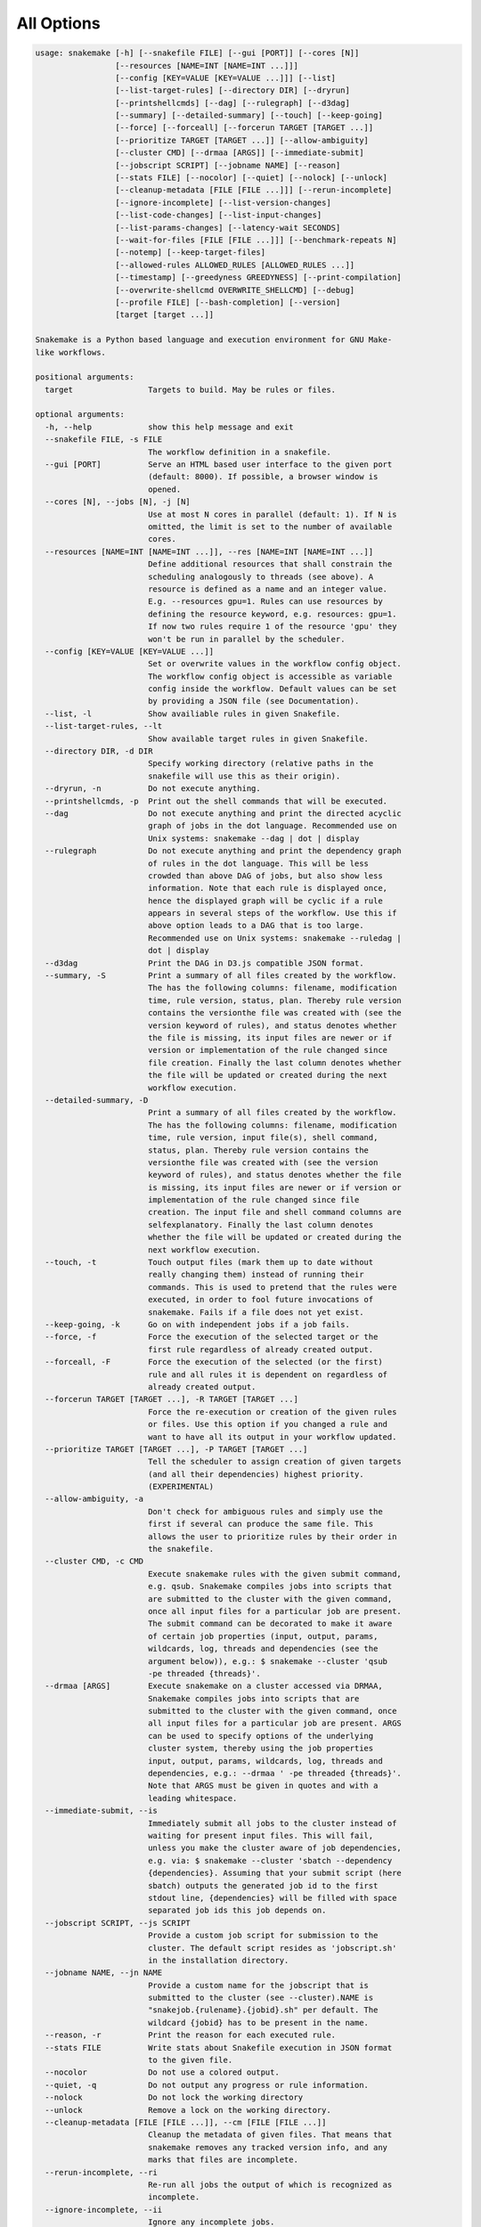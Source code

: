.. _user_manual-all_options:

===========
All Options
===========

.. code-block:: text

    usage: snakemake [-h] [--snakefile FILE] [--gui [PORT]] [--cores [N]]
                     [--resources [NAME=INT [NAME=INT ...]]]
                     [--config [KEY=VALUE [KEY=VALUE ...]]] [--list]
                     [--list-target-rules] [--directory DIR] [--dryrun]
                     [--printshellcmds] [--dag] [--rulegraph] [--d3dag]
                     [--summary] [--detailed-summary] [--touch] [--keep-going]
                     [--force] [--forceall] [--forcerun TARGET [TARGET ...]]
                     [--prioritize TARGET [TARGET ...]] [--allow-ambiguity]
                     [--cluster CMD] [--drmaa [ARGS]] [--immediate-submit]
                     [--jobscript SCRIPT] [--jobname NAME] [--reason]
                     [--stats FILE] [--nocolor] [--quiet] [--nolock] [--unlock]
                     [--cleanup-metadata [FILE [FILE ...]]] [--rerun-incomplete]
                     [--ignore-incomplete] [--list-version-changes]
                     [--list-code-changes] [--list-input-changes]
                     [--list-params-changes] [--latency-wait SECONDS]
                     [--wait-for-files [FILE [FILE ...]]] [--benchmark-repeats N]
                     [--notemp] [--keep-target-files]
                     [--allowed-rules ALLOWED_RULES [ALLOWED_RULES ...]]
                     [--timestamp] [--greedyness GREEDYNESS] [--print-compilation]
                     [--overwrite-shellcmd OVERWRITE_SHELLCMD] [--debug]
                     [--profile FILE] [--bash-completion] [--version]
                     [target [target ...]]

    Snakemake is a Python based language and execution environment for GNU Make-
    like workflows.

    positional arguments:
      target                Targets to build. May be rules or files.

    optional arguments:
      -h, --help            show this help message and exit
      --snakefile FILE, -s FILE
                            The workflow definition in a snakefile.
      --gui [PORT]          Serve an HTML based user interface to the given port
                            (default: 8000). If possible, a browser window is
                            opened.
      --cores [N], --jobs [N], -j [N]
                            Use at most N cores in parallel (default: 1). If N is
                            omitted, the limit is set to the number of available
                            cores.
      --resources [NAME=INT [NAME=INT ...]], --res [NAME=INT [NAME=INT ...]]
                            Define additional resources that shall constrain the
                            scheduling analogously to threads (see above). A
                            resource is defined as a name and an integer value.
                            E.g. --resources gpu=1. Rules can use resources by
                            defining the resource keyword, e.g. resources: gpu=1.
                            If now two rules require 1 of the resource 'gpu' they
                            won't be run in parallel by the scheduler.
      --config [KEY=VALUE [KEY=VALUE ...]]
                            Set or overwrite values in the workflow config object.
                            The workflow config object is accessible as variable
                            config inside the workflow. Default values can be set
                            by providing a JSON file (see Documentation).
      --list, -l            Show availiable rules in given Snakefile.
      --list-target-rules, --lt
                            Show available target rules in given Snakefile.
      --directory DIR, -d DIR
                            Specify working directory (relative paths in the
                            snakefile will use this as their origin).
      --dryrun, -n          Do not execute anything.
      --printshellcmds, -p  Print out the shell commands that will be executed.
      --dag                 Do not execute anything and print the directed acyclic
                            graph of jobs in the dot language. Recommended use on
                            Unix systems: snakemake --dag | dot | display
      --rulegraph           Do not execute anything and print the dependency graph
                            of rules in the dot language. This will be less
                            crowded than above DAG of jobs, but also show less
                            information. Note that each rule is displayed once,
                            hence the displayed graph will be cyclic if a rule
                            appears in several steps of the workflow. Use this if
                            above option leads to a DAG that is too large.
                            Recommended use on Unix systems: snakemake --ruledag |
                            dot | display
      --d3dag               Print the DAG in D3.js compatible JSON format.
      --summary, -S         Print a summary of all files created by the workflow.
                            The has the following columns: filename, modification
                            time, rule version, status, plan. Thereby rule version
                            contains the versionthe file was created with (see the
                            version keyword of rules), and status denotes whether
                            the file is missing, its input files are newer or if
                            version or implementation of the rule changed since
                            file creation. Finally the last column denotes whether
                            the file will be updated or created during the next
                            workflow execution.
      --detailed-summary, -D
                            Print a summary of all files created by the workflow.
                            The has the following columns: filename, modification
                            time, rule version, input file(s), shell command,
                            status, plan. Thereby rule version contains the
                            versionthe file was created with (see the version
                            keyword of rules), and status denotes whether the file
                            is missing, its input files are newer or if version or
                            implementation of the rule changed since file
                            creation. The input file and shell command columns are
                            selfexplanatory. Finally the last column denotes
                            whether the file will be updated or created during the
                            next workflow execution.
      --touch, -t           Touch output files (mark them up to date without
                            really changing them) instead of running their
                            commands. This is used to pretend that the rules were
                            executed, in order to fool future invocations of
                            snakemake. Fails if a file does not yet exist.
      --keep-going, -k      Go on with independent jobs if a job fails.
      --force, -f           Force the execution of the selected target or the
                            first rule regardless of already created output.
      --forceall, -F        Force the execution of the selected (or the first)
                            rule and all rules it is dependent on regardless of
                            already created output.
      --forcerun TARGET [TARGET ...], -R TARGET [TARGET ...]
                            Force the re-execution or creation of the given rules
                            or files. Use this option if you changed a rule and
                            want to have all its output in your workflow updated.
      --prioritize TARGET [TARGET ...], -P TARGET [TARGET ...]
                            Tell the scheduler to assign creation of given targets
                            (and all their dependencies) highest priority.
                            (EXPERIMENTAL)
      --allow-ambiguity, -a
                            Don't check for ambiguous rules and simply use the
                            first if several can produce the same file. This
                            allows the user to prioritize rules by their order in
                            the snakefile.
      --cluster CMD, -c CMD
                            Execute snakemake rules with the given submit command,
                            e.g. qsub. Snakemake compiles jobs into scripts that
                            are submitted to the cluster with the given command,
                            once all input files for a particular job are present.
                            The submit command can be decorated to make it aware
                            of certain job properties (input, output, params,
                            wildcards, log, threads and dependencies (see the
                            argument below)), e.g.: $ snakemake --cluster 'qsub
                            -pe threaded {threads}'.
      --drmaa [ARGS]        Execute snakemake on a cluster accessed via DRMAA,
                            Snakemake compiles jobs into scripts that are
                            submitted to the cluster with the given command, once
                            all input files for a particular job are present. ARGS
                            can be used to specify options of the underlying
                            cluster system, thereby using the job properties
                            input, output, params, wildcards, log, threads and
                            dependencies, e.g.: --drmaa ' -pe threaded {threads}'.
                            Note that ARGS must be given in quotes and with a
                            leading whitespace.
      --immediate-submit, --is
                            Immediately submit all jobs to the cluster instead of
                            waiting for present input files. This will fail,
                            unless you make the cluster aware of job dependencies,
                            e.g. via: $ snakemake --cluster 'sbatch --dependency
                            {dependencies}. Assuming that your submit script (here
                            sbatch) outputs the generated job id to the first
                            stdout line, {dependencies} will be filled with space
                            separated job ids this job depends on.
      --jobscript SCRIPT, --js SCRIPT
                            Provide a custom job script for submission to the
                            cluster. The default script resides as 'jobscript.sh'
                            in the installation directory.
      --jobname NAME, --jn NAME
                            Provide a custom name for the jobscript that is
                            submitted to the cluster (see --cluster).NAME is
                            "snakejob.{rulename}.{jobid}.sh" per default. The
                            wildcard {jobid} has to be present in the name.
      --reason, -r          Print the reason for each executed rule.
      --stats FILE          Write stats about Snakefile execution in JSON format
                            to the given file.
      --nocolor             Do not use a colored output.
      --quiet, -q           Do not output any progress or rule information.
      --nolock              Do not lock the working directory
      --unlock              Remove a lock on the working directory.
      --cleanup-metadata [FILE [FILE ...]], --cm [FILE [FILE ...]]
                            Cleanup the metadata of given files. That means that
                            snakemake removes any tracked version info, and any
                            marks that files are incomplete.
      --rerun-incomplete, --ri
                            Re-run all jobs the output of which is recognized as
                            incomplete.
      --ignore-incomplete, --ii
                            Ignore any incomplete jobs.
      --list-version-changes, --lv
                            List all output files that have been created with a
                            different version (as determined by the version
                            keyword).
      --list-code-changes, --lc
                            List all output files for which the rule body (run or
                            shell) have changed in the Snakefile.
      --list-input-changes, --li
                            List all output files for which the defined input
                            files have changed in the Snakefile (e.g. new input
                            files were added in the rule definition or files were
                            renamed). For listing input file modification in the
                            filesystem, use --summary.
      --list-params-changes, --lp
                            List all output files for which the defined params
                            have changed in the Snakefile.
      --latency-wait SECONDS, --output-wait SECONDS, -w SECONDS
                            Wait given seconds if an output file of a job is not
                            present after the job finished. This helps if your
                            filesystem suffers from latency (default 5).
      --wait-for-files [FILE [FILE ...]]
                            Wait --latency-wait seconds for these files to be
                            present before executing the workflow. This option is
                            used internally to handle filesystem latency in
                            cluster environments.
      --benchmark-repeats N
                            Repeat a job N times if marked for benchmarking
                            (default 1).
      --notemp, --nt        Ignore temp() declarations. This is useful when
                            running only a part of the workflow, since temp()
                            would lead to deletion of probably needed files by
                            other parts of the workflow.
      --keep-target-files   Do not adjust the paths of given target files relative
                            to the working directory.
      --allowed-rules ALLOWED_RULES [ALLOWED_RULES ...]
                            Only use given rules. If omitted, all rules in
                            Snakefile are used.
      --timestamp, -T       Add a timestamp to all logging output
      --greedyness GREEDYNESS
                            Set the greedyness of scheduling. This value between 0
                            and 1 determines how careful jobs are selected for
                            execution. The default value (1.0) provides the best
                            speed and still acceptable scheduling quality.
      --print-compilation   Print the python representation of the workflow.
      --overwrite-shellcmd OVERWRITE_SHELLCMD
                            Provide a shell command that shall be executed instead
                            of those given in the workflow. This is for debugging
                            purposes only.
      --debug               Print debugging output.
      --profile FILE        Profile Snakemake and write the output to FILE. This
                            requires yappi to be installed.
      --bash-completion     Output code to register bash completion for snakemake.
                            Put the following in your .bashrc (including the
                            accents): `snakemake --bash-completion` or issue it in
                            an open terminal session.
      --version, -v         show program's version number and exit
